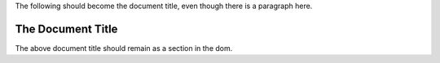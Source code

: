 The following should become the document title, even though there is a
paragraph here.

The Document Title
==================

The above document title should remain as a section in the dom.
